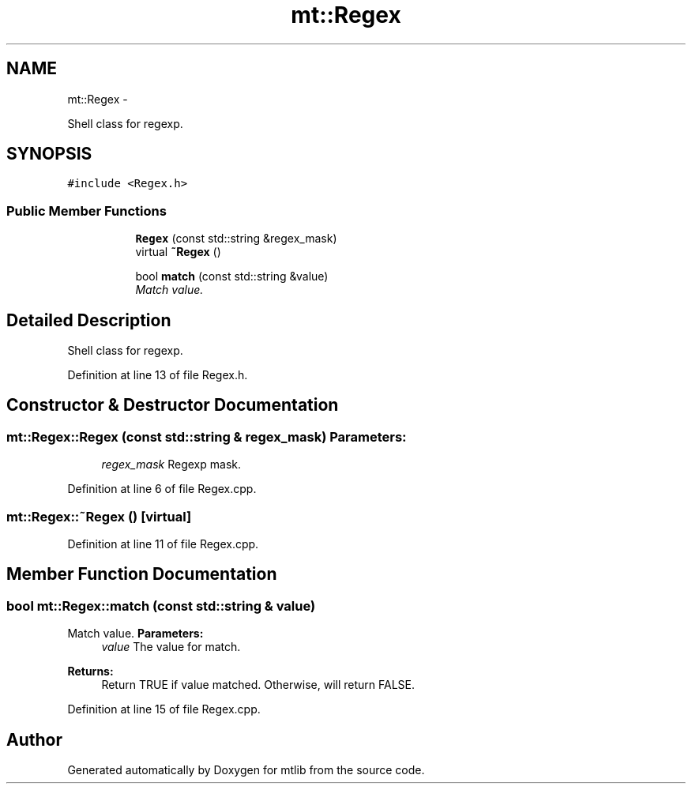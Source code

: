 .TH "mt::Regex" 3 "Fri Jan 21 2011" "mtlib" \" -*- nroff -*-
.ad l
.nh
.SH NAME
mt::Regex \- 
.PP
Shell class for regexp.  

.SH SYNOPSIS
.br
.PP
.PP
\fC#include <Regex.h>\fP
.SS "Public Member Functions"

.PP
.RI "\fB\fP"
.br
 
.PP
.in +1c
.in +1c
.ti -1c
.RI "\fBRegex\fP (const std::string &regex_mask)"
.br
.ti -1c
.RI "virtual \fB~Regex\fP ()"
.br
.in -1c
.in -1c
.PP
.RI "\fB\fP"
.br
 
.PP
.in +1c
.in +1c
.ti -1c
.RI "bool \fBmatch\fP (const std::string &value)"
.br
.RI "\fIMatch value. \fP"
.in -1c
.in -1c
.SH "Detailed Description"
.PP 
Shell class for regexp. 
.PP
Definition at line 13 of file Regex.h.
.SH "Constructor & Destructor Documentation"
.PP 
.SS "mt::Regex::Regex (const std::string & regex_mask)"\fBParameters:\fP
.RS 4
\fIregex_mask\fP Regexp mask. 
.RE
.PP

.PP
Definition at line 6 of file Regex.cpp.
.SS "mt::Regex::~Regex ()\fC [virtual]\fP"
.PP
Definition at line 11 of file Regex.cpp.
.SH "Member Function Documentation"
.PP 
.SS "bool mt::Regex::match (const std::string & value)"
.PP
Match value. \fBParameters:\fP
.RS 4
\fIvalue\fP The value for match.
.RE
.PP
\fBReturns:\fP
.RS 4
Return TRUE if value matched. Otherwise, will return FALSE. 
.RE
.PP

.PP
Definition at line 15 of file Regex.cpp.

.SH "Author"
.PP 
Generated automatically by Doxygen for mtlib from the source code.
